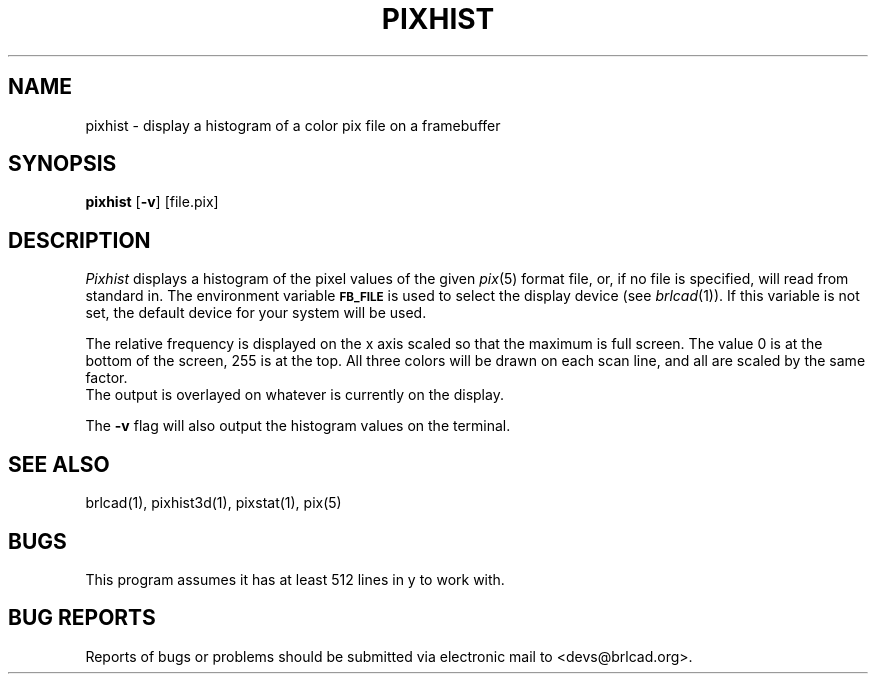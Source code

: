 .TH PIXHIST 1 BRL-CAD
.\"                      P I X H I S T . 1
.\" BRL-CAD
.\"
.\" Copyright (c) 2005-2011 United States Government as represented by
.\" the U.S. Army Research Laboratory.
.\"
.\" Redistribution and use in source (Docbook format) and 'compiled'
.\" forms (PDF, PostScript, HTML, RTF, etc), with or without
.\" modification, are permitted provided that the following conditions
.\" are met:
.\"
.\" 1. Redistributions of source code (Docbook format) must retain the
.\" above copyright notice, this list of conditions and the following
.\" disclaimer.
.\"
.\" 2. Redistributions in compiled form (transformed to other DTDs,
.\" converted to PDF, PostScript, HTML, RTF, and other formats) must
.\" reproduce the above copyright notice, this list of conditions and
.\" the following disclaimer in the documentation and/or other
.\" materials provided with the distribution.
.\"
.\" 3. The name of the author may not be used to endorse or promote
.\" products derived from this documentation without specific prior
.\" written permission.
.\"
.\" THIS DOCUMENTATION IS PROVIDED BY THE AUTHOR AS IS'' AND ANY
.\" EXPRESS OR IMPLIED WARRANTIES, INCLUDING, BUT NOT LIMITED TO, THE
.\" IMPLIED WARRANTIES OF MERCHANTABILITY AND FITNESS FOR A PARTICULAR
.\" PURPOSE ARE DISCLAIMED. IN NO EVENT SHALL THE AUTHOR BE LIABLE FOR
.\" ANY DIRECT, INDIRECT, INCIDENTAL, SPECIAL, EXEMPLARY, OR
.\" CONSEQUENTIAL DAMAGES (INCLUDING, BUT NOT LIMITED TO, PROCUREMENT
.\" OF SUBSTITUTE GOODS OR SERVICES; LOSS OF USE, DATA, OR PROFITS; OR
.\" BUSINESS INTERRUPTION) HOWEVER CAUSED AND ON ANY THEORY OF
.\" LIABILITY, WHETHER IN CONTRACT, STRICT LIABILITY, OR TORT
.\" (INCLUDING NEGLIGENCE OR OTHERWISE) ARISING IN ANY WAY OUT OF THE
.\" USE OF THIS DOCUMENTATION, EVEN IF ADVISED OF THE POSSIBILITY OF
.\" SUCH DAMAGE.
.\"
.\".\".\"
.SH NAME
pixhist \- display a histogram of a color pix file on a framebuffer
.SH SYNOPSIS
.B pixhist
.RB [ \-v ]
.RB [file.pix]
.SH DESCRIPTION
.I Pixhist
displays a histogram of the pixel values of the given
.IR pix (5)
format file, or, if no file is specified, will read from standard in.
The environment
variable
.B
.SM FB_FILE
is used to select the display device (see
.IR brlcad (1)).
If this variable is not set, the default device for your system will
be used.
.PP
The relative frequency is displayed on the x axis scaled so that
the maximum is full screen.  The value 0 is at the bottom of the
screen, 255 is at the top.
All three colors will be drawn on each scan line, and all are scaled
by the same factor.
.br
The output is overlayed on whatever is currently on the display.
.PP
The
.B \-v
flag will also output the histogram values on the terminal.
.SH "SEE ALSO"
brlcad(1), pixhist3d(1), pixstat(1), pix(5)
.SH BUGS
This program assumes it has at least 512 lines in y to work with.
.SH "BUG REPORTS"
Reports of bugs or problems should be submitted via electronic
mail to <devs@brlcad.org>.
